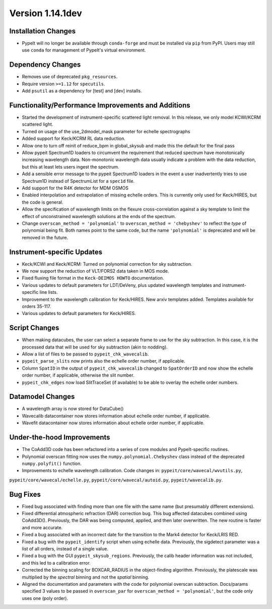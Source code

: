 
Version 1.14.1dev
=================

Installation Changes
--------------------
- PypeIt will no longer be available through ``conda-forge`` and
  must be installed via ``pip`` from PyPI.  Users may still use
  ``conda`` for management of PypeIt's virtual environment.

Dependency Changes
------------------

- Removes use of deprecated ``pkg_resources``.
- Require version ``>=1.12`` for ``specutils``.
- Add ``psutil`` as a dependency for [test] and [dev] installs.

Functionality/Performance Improvements and Additions
----------------------------------------------------

- Started the development of instrument-specific scattered light removal. In this
  release, we only model KCWI/KCRM scattered light.
- Turned on usage of the use_2dmodel_mask parameter for echelle spectrographs
- Added support for Keck/KCRM RL data reduction.
- Allow one to turn off reinit of reduce_bpm in global_skysub and made this
  the default for the final pass
- Allow pypeit Spectrum1D loaders to circumvent the requirement that reduced
  spectrum have monotonically increasing wavelength data.  Non-monotonic
  wavelength data usually indicate a problem with the data reduction, but this
  at least lets users ingest the spectrum.
- Add a sensible error message to the pypeit Spectrum1D loaders in the event a
  user inadvertently tries to use Spectrum1D instead of SpectrumList for a
  ``spec1d`` file.
- Add support for the R4K detector for MDM OSMOS
- Enabled interpolation and extrapolation of missing echelle orders.  This is
  currently only used for Keck/HIRES, but the code is general.
- Allow the specification of wavelength limits on the flexure cross-correlation
  against a sky template to limit the effect of unconstrained wavelength
  solutions at the ends of the spectrum.
- Change ``overscan_method = 'polynomial'`` to ``overscan_method = 'chebyshev'``
  to reflect the *type* of polynomial being fit.  Both names point to the same
  code, but the name ``'polynomial'`` is deprecated and will be removed in the
  future.

Instrument-specific Updates
---------------------------

- Keck/KCWI and Keck/KCRM: Turned on polynomial correction for sky subtraction.
- We now support the reduction of VLT/FORS2 data taken in MOS mode.
- Fixed fluxing file format in the ``Keck-DEIMOS HOWTO`` documentation.
- Various updates to default parameters for LDT/DeVeny, plus updated wavelength
  templates and instrument-specific line lists.
- Improvement to the wavelength calibration for Keck/HIRES. New arxiv templates added.
  Templates available for orders 35-117.
- Various updates to default parameters for Keck/HIRES.

Script Changes
--------------

- When making datacubes, the user can select a separate frame to use for the sky subtraction.
  In this case, it is the processed data that will be used for sky subtraction (akin to nodding).
- Allow a list of files to be passed to ``pypeit_chk_wavecalib``.
- ``pypeit_parse_slits`` now prints also the echelle order number, if applicable.
- Column ``SpatID`` in the output of ``pypeit_chk_wavecalib`` changed to ``SpatOrderID`` and
  now show the echelle order number, if applicable, otherwise the slit number.
- ``pypeit_chk_edges`` now load SlitTraceSet (if available) to be able to overlay the echelle order numbers.

Datamodel Changes
-----------------

- A wavelength array is now stored for DataCube()
- Wavecalib datacontainer now stores information about echelle order number, if applicable.
- Wavefit datacontainer now stores information about echelle order number, if applicable.

Under-the-hood Improvements
---------------------------

- The CoAdd3D code has been refactored into a series of core modules and PypeIt-specific routines.
- Polynomial overscan fitting now uses the ``numpy.polynomial.Chebyshev`` class instead of the
  deprecated ``numpy.polyfit()`` function.
- Improvements to echelle wavelength calibration. Code changes in: ``pypeit/core/wavecal/wvutils.py``,
``pypeit/core/wavecal/echelle.py``, ``pypeit/core/wavecal/autoid.py``, ``pypeit/wavecalib.py``.

Bug Fixes
---------

- Fixed bug associated with finding more than one file with the same name (but
  presumably different extensions).
- Fixed differential atmospheric refraction (DAR) correction bug. This bug affected
  datacubes combined using CoAdd3D(). Previously, the DAR was being computed, applied,
  and then later overwritten. The new routine is faster and more accurate.
- Fixed a bug associated with an incorrect date for the transition to the Mark4
  detector for Keck/LRIS RED.
- Fixed a bug with the ``pypeit_identify`` script when using echelle data. Previously,
  the sigdetect parameter was a list of all orders, instead of a single value.
- Fixed a bug with the GUI ``pypeit_skysub_regions``. Previously, the calib header
  information was not included, and this led to a calibration error.
- Corrected the binning scaling for BOXCAR_RADIUS in the object-finding algorithm.
  Previously, the platescale was multiplied by the *spectral* binning and not the
  *spatial* binning.
- Aligned the documentation and parameters with the code for polynomial overscan
  subtraction.  Docs/params specified 3 values to be passed in ``overscan_par`` for
  ``overscan_method = 'polynomial'``, but the code only uses one (poly order).



